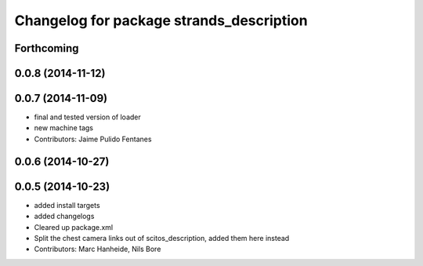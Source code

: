 ^^^^^^^^^^^^^^^^^^^^^^^^^^^^^^^^^^^^^^^^^
Changelog for package strands_description
^^^^^^^^^^^^^^^^^^^^^^^^^^^^^^^^^^^^^^^^^

Forthcoming
-----------

0.0.8 (2014-11-12)
------------------

0.0.7 (2014-11-09)
------------------
* final and tested version of loader
* new machine tags
* Contributors: Jaime Pulido Fentanes

0.0.6 (2014-10-27)
------------------

0.0.5 (2014-10-23)
------------------
* added install targets
* added changelogs
* Cleared up package.xml
* Split the chest camera links out of scitos_description, added them here instead
* Contributors: Marc Hanheide, Nils Bore
